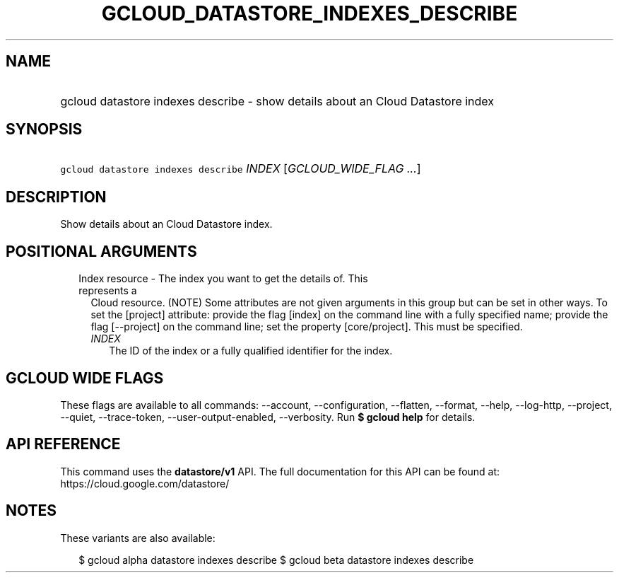 
.TH "GCLOUD_DATASTORE_INDEXES_DESCRIBE" 1



.SH "NAME"
.HP
gcloud datastore indexes describe \- show details about an Cloud Datastore index



.SH "SYNOPSIS"
.HP
\f5gcloud datastore indexes describe\fR \fIINDEX\fR [\fIGCLOUD_WIDE_FLAG\ ...\fR]



.SH "DESCRIPTION"

Show details about an Cloud Datastore index.



.SH "POSITIONAL ARGUMENTS"

.RS 2m
.TP 2m

Index resource \- The index you want to get the details of. This represents a
Cloud resource. (NOTE) Some attributes are not given arguments in this group but
can be set in other ways. To set the [project] attribute: provide the flag
[index] on the command line with a fully specified name; provide the flag
[\-\-project] on the command line; set the property [core/project]. This must be
specified.

.RS 2m
.TP 2m
\fIINDEX\fR
The ID of the index or a fully qualified identifier for the index.


.RE
.RE
.sp

.SH "GCLOUD WIDE FLAGS"

These flags are available to all commands: \-\-account, \-\-configuration,
\-\-flatten, \-\-format, \-\-help, \-\-log\-http, \-\-project, \-\-quiet,
\-\-trace\-token, \-\-user\-output\-enabled, \-\-verbosity. Run \fB$ gcloud
help\fR for details.



.SH "API REFERENCE"

This command uses the \fBdatastore/v1\fR API. The full documentation for this
API can be found at: https://cloud.google.com/datastore/



.SH "NOTES"

These variants are also available:

.RS 2m
$ gcloud alpha datastore indexes describe
$ gcloud beta datastore indexes describe
.RE

